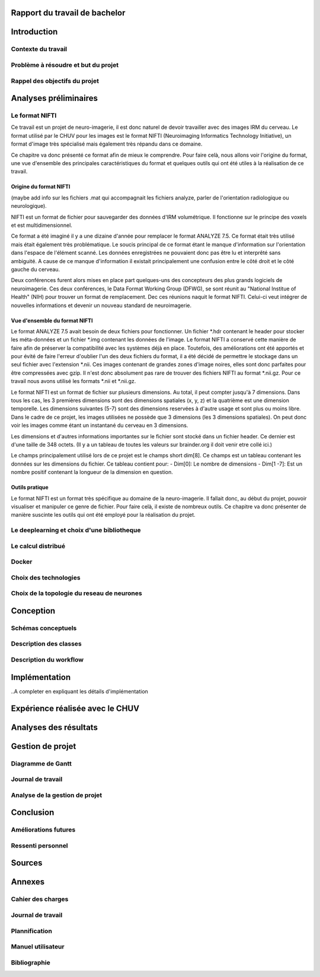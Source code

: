 .. Rapport documentation master file, created by
   sphinx-quickstart on Mon May 22 09:06:27 2017.
   You can adapt this file completely to your liking, but it should at least
   contain the root `toctree` directive.

Rapport du travail de bachelor
===================================


Introduction
==================
Contexte du travail
-------------------

Problème à résoudre et but du projet
------------------------------------

Rappel des objectifs du projet
------------------------------

Analyses préliminaires
======================
Le format NIFTI
----------------
Ce travail est un projet de neuro-imagerie, il est donc naturel de devoir travailler avec des
images IRM du cerveau. Le format utilisé par le CHUV pour les images est le format NIFTI
(Neuroimaging Informatics Technology Initiative), un format d'image très spécialisé mais
également très répandu dans ce domaine. 

Ce chapitre va donc présenté ce format afin de mieux le comprendre. Pour faire celà, nous
allons voir l'origine du format, une vue d'ensemble des principales caractéristiques du format
et quelques outils qui ont été utiles à la réalisation de ce travail.

Origine du format NIFTI
***********************
(maybe add info sur les fichiers .mat qui accompagnait les fichiers analyze, parler de l'orientation
radiologique ou neurologique).

NIFTI est un format de fichier pour sauvegarder des données d'IRM volumétrique. Il fonctionne
sur le principe des voxels et est multidimensionnel.

Ce format a été imaginé il y a une dizaine d'année pour remplacer le format ANALYZE 7.5.
Ce format était très utilisé mais était également très problématique. Le soucis principal de
ce format étant le manque d'information sur l'orientation dans l'espace de l'élément scanné.
Les données enregistrées ne pouvaient donc pas être lu et interprêté sans ambiguité. A cause
de ce manque d'information il existait principalement une confusion entre le côté droit et le
côté gauche du cerveau. 

Deux conférences furent alors mises en place part quelques-uns des concepteurs des plus grands
logiciels de neuroimagerie. Ces deux conférences, le Data Format Working Group (DFWG), se sont
réunit au "National Institue of Health" (NIH) pour trouver un format de remplacement. Dec ces
réunions naquit le format NIFTI. Celui-ci veut intégrer de nouvelles informations et devenir
un nouveau standard de neuroimagerie.

Vue d'ensemble du format NIFTI
******************************
Le format ANALYZE 7.5 avait besoin de deux fichiers pour fonctionner. Un fichier *.hdr contenant
le header pour stocker les méta-données et un fichier *.img contenant les données de l'image.
Le format NIFTI a conservé cette manière de faire afin de préserver la compatibilité avec les
systèmes déjà en place. Toutefois, des améliorations ont été apportés et pour évité de faire
l'erreur d'oublier l'un des deux fichiers du format, il a été décidé de permettre le stockage
dans un seul fichier avec l'extension *.nii. Ces images contenant de grandes zones d'image
noires, elles sont donc parfaites pour être compressées avec gzip. Il n'est donc absolument
pas rare de trouver des fichiers NIFTI au format *.nii.gz. Pour ce travail nous avons utilisé
les formats *.nii et *.nii.gz.

Le format NIFTI est un format de fichier sur plusieurs dimensions. Au total, il peut compter
jusqu'à 7 dimensions. Dans tous les cas, les 3 premières dimensions sont des dimensions spatiales
(x, y, z) et la quatrième est une dimension temporelle. Les dimensions suivantes (5-7) sont des
dimensions reservées à d'autre usage et sont plus ou moins libre. Dans le cadre de ce projet,
les images utilisées ne possède que 3 dimensions (les 3 dimensions spatiales). On peut donc voir
les images comme étant un instantané du cerveau en 3 dimensions.

Les dimensions et d'autres informations importantes sur le fichier sont stocké dans un fichier
header. Ce dernier est d'une taille de 348 octets. (Il y a un tableau de toutes les valeurs sur
brainder.org il doit venir etre collé ici.)

Le champs principalement utilisé lors de ce projet est le champs short dim[8]. Ce champs est un
tableau contenant les données sur les dimensions du fichier. Ce tableau contient pour: 
- Dim[0]: Le nombre de dimensions
- Dim[1 -7]: Est un nombre positif contenant la longueur de la dimension en question.

Outils pratique
***************
Le format NIFTI est un format très spécifique au domaine de la neuro-imagerie. Il fallait donc, au début
du projet, pouvoir visualiser et manipuler ce genre de fichier. Pour faire celà, il existe de nombreux outils.
Ce chapitre va donc présenter de manière suscinte les outils qui ont été employé pour la réalisation du projet.

 

Le deeplearning et choix d'une bibliotheque
--------------------------------------------

Le calcul distribué
--------------------

Docker
-------

Choix des technologies
-----------------------

Choix de la topologie du reseau de neurones
--------------------------------------------

Conception
===========
Schémas conceptuels
--------------------

Description des classes
-------------------------

Description du workflow
-------------------------

Implémentation
================
..A completer en expliquant les détails d'implémentation

Expérience réalisée avec le CHUV
=================================

Analyses des résultats
=======================

Gestion de projet
==================
Diagramme de Gantt
-------------------

Journal de travail
-------------------

Analyse de la gestion de projet
-------------------------------

Conclusion
============
Améliorations futures
----------------------

Ressenti personnel
-------------------

Sources
========

Annexes
========
Cahier des charges
------------------

Journal de travail
-------------------

Plannification
---------------

Manuel utilisateur
-------------------

Bibliographie
--------------
